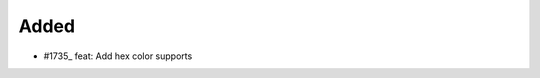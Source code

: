 .. _#1735:  https://github.com/fox0430/moe/pull/1735

Added
.....

- #1735_ feat: Add hex color supports

